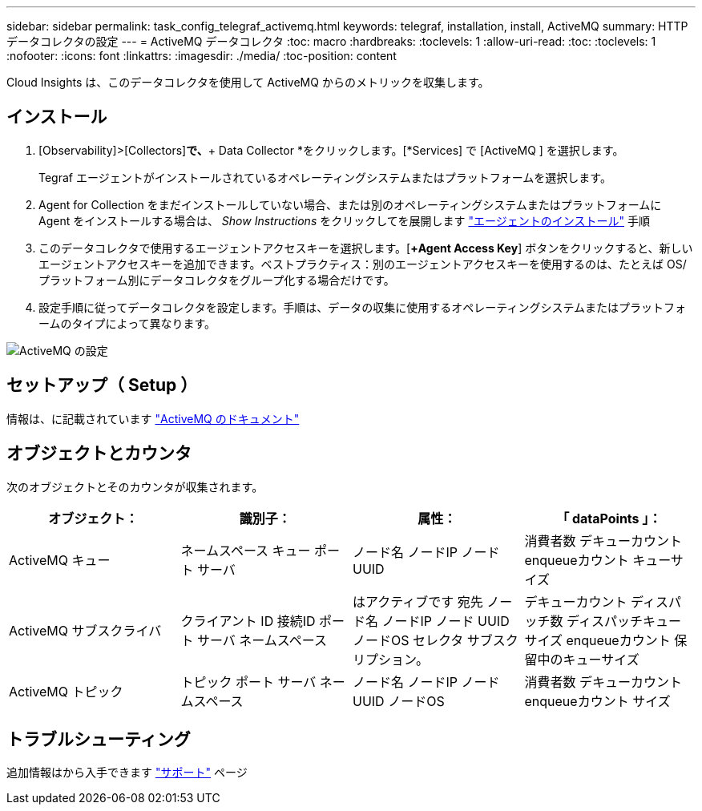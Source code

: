 ---
sidebar: sidebar 
permalink: task_config_telegraf_activemq.html 
keywords: telegraf, installation, install, ActiveMQ 
summary: HTTPデータコレクタの設定 
---
= ActiveMQ データコレクタ
:toc: macro
:hardbreaks:
:toclevels: 1
:allow-uri-read: 
:toc: 
:toclevels: 1
:nofooter: 
:icons: font
:linkattrs: 
:imagesdir: ./media/
:toc-position: content


[role="lead"]
Cloud Insights は、このデータコレクタを使用して ActiveMQ からのメトリックを収集します。



== インストール

. [Observability]>[Collectors]*で、*+ Data Collector *をクリックします。[*Services] で [ActiveMQ ] を選択します。
+
Tegraf エージェントがインストールされているオペレーティングシステムまたはプラットフォームを選択します。

. Agent for Collection をまだインストールしていない場合、または別のオペレーティングシステムまたはプラットフォームに Agent をインストールする場合は、 _Show Instructions_ をクリックしてを展開します link:task_config_telegraf_agent.html["エージェントのインストール"] 手順
. このデータコレクタで使用するエージェントアクセスキーを選択します。[*+Agent Access Key*] ボタンをクリックすると、新しいエージェントアクセスキーを追加できます。ベストプラクティス：別のエージェントアクセスキーを使用するのは、たとえば OS/ プラットフォーム別にデータコレクタをグループ化する場合だけです。
. 設定手順に従ってデータコレクタを設定します。手順は、データの収集に使用するオペレーティングシステムまたはプラットフォームのタイプによって異なります。


image:ActiveMQDCConfigWindows.png["ActiveMQ の設定"]



== セットアップ（ Setup ）

情報は、に記載されています http://activemq.apache.org/getting-started.html["ActiveMQ のドキュメント"]



== オブジェクトとカウンタ

次のオブジェクトとそのカウンタが収集されます。

[cols="<.<,<.<,<.<,<.<"]
|===
| オブジェクト： | 識別子： | 属性： | 「 dataPoints 」： 


| ActiveMQ キュー | ネームスペース
キュー
ポート
サーバ | ノード名
ノードIP
ノード UUID | 消費者数
デキューカウント
enqueueカウント
キューサイズ 


| ActiveMQ サブスクライバ | クライアント ID
接続ID
ポート
サーバ
ネームスペース | はアクティブです
宛先
ノード名
ノードIP
ノード UUID
ノードOS
セレクタ
サブスクリプション。 | デキューカウント
ディスパッチ数
ディスパッチキューサイズ
enqueueカウント
保留中のキューサイズ 


| ActiveMQ トピック | トピック
ポート
サーバ
ネームスペース | ノード名
ノードIP
ノード UUID
ノードOS | 消費者数
デキューカウント
enqueueカウント
サイズ 
|===


== トラブルシューティング

追加情報はから入手できます link:concept_requesting_support.html["サポート"] ページ
